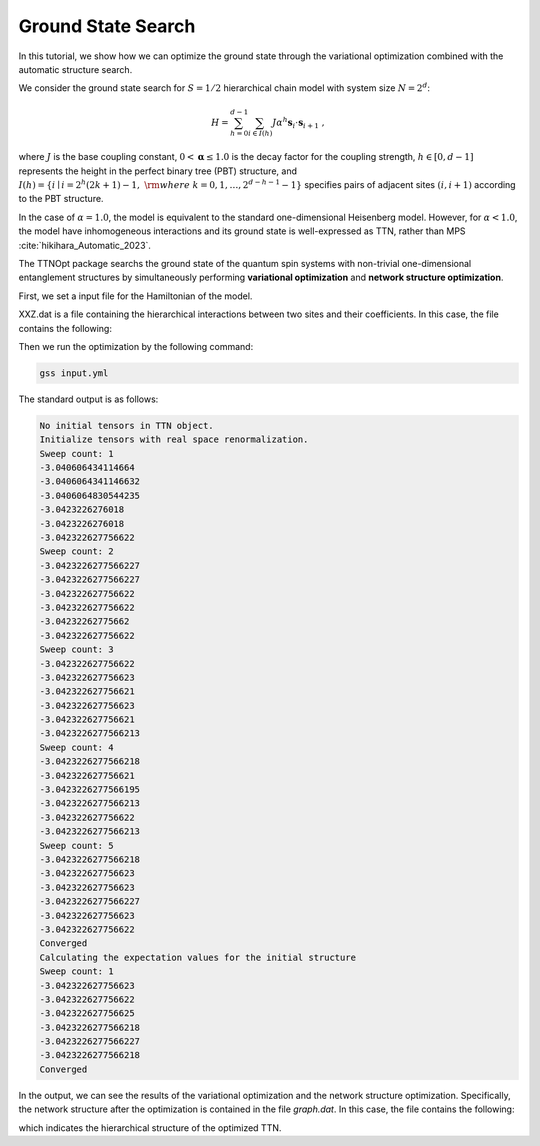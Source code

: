 Ground State Search
=================================

In this tutorial, we show how we can optimize the ground state through the variational optimization combined with the automatic structure search.

We consider the ground state search for :math:`S=1/2` hierarchical chain model with system size :math:`N=2^d`:

.. math::
    H = \sum_{h=0}^{d-1} \sum_{i \in I(h)} J \alpha^h {\boldsymbol{s}}_i \cdot {\boldsymbol{s}}_{i+1}~,

where :math:`J` is the base coupling constant, :math:`0<\mathbf{\alpha}\leq 1.0` is the decay factor for the coupling strength,
:math:`h \in [0, d-1]` represents the height in the perfect binary tree (PBT) structure, and :math:`I(h)=\left\{i \mid i=2^h(2 k+1)-1,~ {\rm{where}}~k=0, 1, \ldots, 2^{d-h-1}-1\right\}` specifies pairs of adjacent sites :math:`(i, i+1)` according to the PBT structure.

In the case of :math:`\alpha=1.0`, the model is equivalent to the standard one-dimensional Heisenberg model. 
However, for :math:`\alpha<1.0`, the model have inhomogeneous interactions and its ground state is well-expressed as TTN, rather than MPS :cite:`hikihara_Automatic_2023`.

The TTNOpt package searchs the ground state of the quantum spin systems with non-trivial one-dimensional entanglement structures by simultaneously performing **variational optimization** and **network structure optimization**.

First, we set a input file for the Hamiltonian of the model.

.. code-block:: yaml
    :caption: input.yml

    system:
        N: 8
        spin_size: 1/2

        model:
            type: XXZ
            file: XXZ.dat

    numerics:
        init_tree: 0
        opt_structure:
            type: 1 # 0: no optimization, 1: structural optimization
            temperature: [0.01, 0.001]
        initial_bond_dimension: 4
        max_bond_dimensions: [20]
        max_num_sweeps: [50]
        energy_convergence_threshold: 1e-11
        entanglement_convergence_threshold: 1e-10
        energy_degeneracy_threshold: 1e-13
        entanglement_degeneracy_threshold: 0.1

    output:
        dir: data
        single_site: 1
        two_site: 1

XXZ.dat is a file containing the hierarchical interactions between two sites and their coefficients. In this case, the file contains the following:

.. code-block:: dat
    :caption: XXZ.dat

    0,1,1.0,1.0
    1,2,0.5,0.5
    2,3,1.0,1.0
    3,4,0.25,0.25
    4,5,1.0,1.0
    5,6,0.5,0.5
    6,7,1.0,1.0

Then we run the optimization by the following command:

.. code-block:: bash

    gss input.yml

The standard output is as follows:

.. code-block:: bash

    No initial tensors in TTN object.
    Initialize tensors with real space renormalization.
    Sweep count: 1
    -3.040606434114664
    -3.0406064341146632
    -3.0406064830544235
    -3.0423226276018
    -3.0423226276018
    -3.042322627756622
    Sweep count: 2
    -3.0423226277566227
    -3.0423226277566227
    -3.042322627756622
    -3.042322627756622
    -3.04232262775662
    -3.042322627756622
    Sweep count: 3
    -3.042322627756622
    -3.042322627756623
    -3.042322627756621
    -3.042322627756623
    -3.042322627756621
    -3.0423226277566213
    Sweep count: 4
    -3.0423226277566218
    -3.042322627756621
    -3.0423226277566195
    -3.0423226277566213
    -3.042322627756622
    -3.0423226277566213
    Sweep count: 5
    -3.0423226277566218
    -3.042322627756623
    -3.042322627756623
    -3.0423226277566227
    -3.042322627756623
    -3.042322627756622
    Converged
    Calculating the expectation values for the initial structure
    Sweep count: 1
    -3.042322627756623
    -3.042322627756622
    -3.042322627756625
    -3.0423226277566218
    -3.0423226277566227
    -3.0423226277566218
    Converged

In the output, we can see the results of the variational optimization and the network structure optimization.
Specifically, the network structure after the optimization is contained in the file `graph.dat`. In this case, the file contains the following:

.. code-block:: dat
    :caption: graph.dat

    0,1,8
    3,2,9
    9,8,10
    4,5,12
    12,11,10
    6,7,11

which indicates the hierarchical structure of the optimized TTN.

.. bibliography::
   :cited: